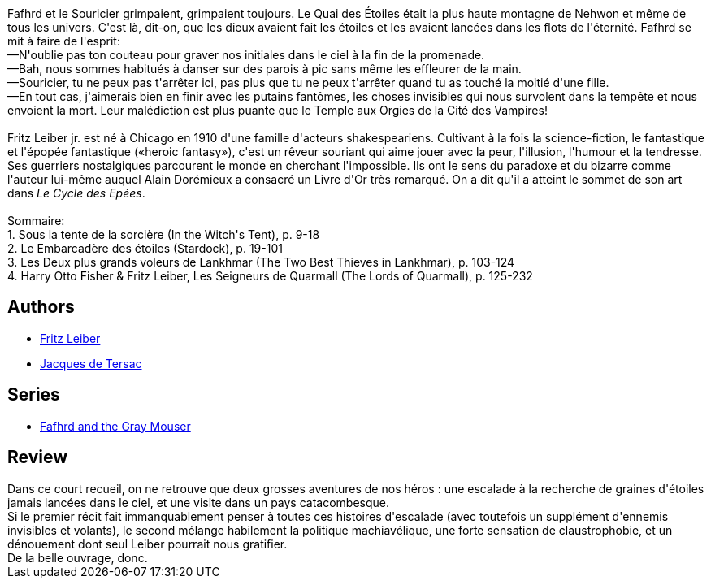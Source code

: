:jbake-type: post
:jbake-status: published
:jbake-title: Épées et sorciers (Le Cycle des Épées, #4)
:jbake-tags:  montagne, voyage,_année_2015,_mois_févr.,_note_3,rayon-imaginaire,read
:jbake-date: 2015-02-18
:jbake-depth: ../../
:jbake-uri: goodreads/books/9782266023498.adoc
:jbake-bigImage: https://i.gr-assets.com/images/S/compressed.photo.goodreads.com/books/1420926847l/2941709._SY160_.jpg
:jbake-smallImage: https://i.gr-assets.com/images/S/compressed.photo.goodreads.com/books/1420926847l/2941709._SY75_.jpg
:jbake-source: https://www.goodreads.com/book/show/2941709
:jbake-style: goodreads goodreads-book

++++
<div class="book-description">
Fafhrd et le Souricier grimpaient, grimpaient toujours. Le Quai des Étoiles était la plus haute montagne de Nehwon et même de tous les univers. C'est là, dit-on, que les dieux avaient fait les étoiles et les avaient lancées dans les flots de l'éternité. Fafhrd se mit à faire de l'esprit:<br />—N'oublie pas ton couteau pour graver nos initiales dans le ciel à la fin de la promenade.<br />—Bah, nous sommes habitués à danser sur des parois à pic sans même les effleurer de la main.<br />—Souricier, tu ne peux pas t'arrêter ici, pas plus que tu ne peux t'arrêter quand tu as touché la moitié d'une fille.<br />—En tout cas, j'aimerais bien en finir avec les putains fantômes, les choses invisibles qui nous survolent dans la tempête et nous envoient la mort. Leur malédiction est plus puante que le Temple aux Orgies de la Cité des Vampires!<br /><br />Fritz Leiber jr. est né à Chicago en 1910 d'une famille d'acteurs shakespeariens. Cultivant à la fois la science-fiction, le fantastique et l'épopée fantastique («heroic fantasy»), c'est un rêveur souriant qui aime jouer avec la peur, l'illusion, l'humour et la tendresse. Ses guerriers nostalgiques parcourent le monde en cherchant l'impossible. Ils ont le sens du paradoxe et du bizarre comme l'auteur lui-même auquel Alain Dorémieux a consacré un Livre d'Or très remarqué. On a dit qu'il a atteint le sommet de son art dans <i>Le Cycle des Epées</i>.<br /><br />Sommaire:<br />1. Sous la tente de la sorcière (In the Witch's Tent), p. 9-18<br />2. Le Embarcadère des étoiles (Stardock), p. 19-101<br />3. Les Deux plus grands voleurs de Lankhmar (The Two Best Thieves in Lankhmar), p. 103-124<br />4. Harry Otto Fisher &amp; Fritz Leiber, Les Seigneurs de Quarmall (The Lords of Quarmall), p. 125-232
</div>
++++


## Authors
* link:../authors/23001.html[Fritz Leiber]
* link:../authors/2739517.html[Jacques de Tersac]

## Series
* link:../series/Fafhrd_and_the_Gray_Mouser.html[Fafhrd and the Gray Mouser]

## Review

++++
Dans ce court recueil, on ne retrouve que deux grosses aventures de nos héros : une escalade à la recherche de graines d'étoiles jamais lancées dans le ciel, et une visite dans un pays catacombesque.<br/>Si le premier récit fait immanquablement penser à toutes ces histoires d'escalade (avec toutefois un supplément d'ennemis invisibles et volants), le second mélange habilement la politique machiavélique, une forte sensation de claustrophobie, et un dénouement dont seul Leiber pourrait nous gratifier.<br/>De la belle ouvrage, donc.
++++